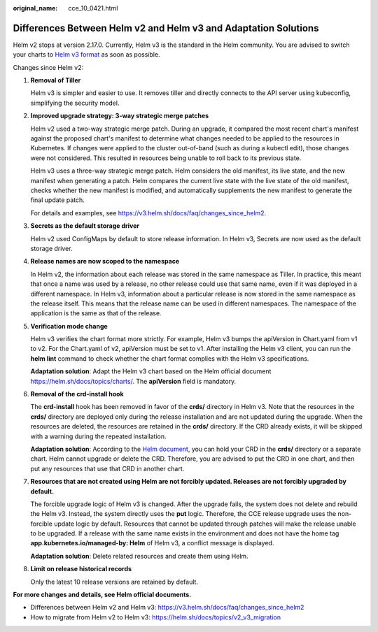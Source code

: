 :original_name: cce_10_0421.html

.. _cce_10_0421:

Differences Between Helm v2 and Helm v3 and Adaptation Solutions
================================================================

Helm v2 stops at version 2.17.0. Currently, Helm v3 is the standard in the Helm community. You are advised to switch your charts to `Helm v3 format <https://v3.helm.sh/docs/topics/charts/>`__ as soon as possible.

Changes since Helm v2:

#. **Removal of Tiller**

   Helm v3 is simpler and easier to use. It removes tiller and directly connects to the API server using kubeconfig, simplifying the security model.

#. **Improved upgrade strategy: 3-way strategic merge patches**

   Helm v2 used a two-way strategic merge patch. During an upgrade, it compared the most recent chart's manifest against the proposed chart's manifest to determine what changes needed to be applied to the resources in Kubernetes. If changes were applied to the cluster out-of-band (such as during a kubectl edit), those changes were not considered. This resulted in resources being unable to roll back to its previous state.

   Helm v3 uses a three-way strategic merge patch. Helm considers the old manifest, its live state, and the new manifest when generating a patch. Helm compares the current live state with the live state of the old manifest, checks whether the new manifest is modified, and automatically supplements the new manifest to generate the final update patch.

   For details and examples, see https://v3.helm.sh/docs/faq/changes_since_helm2.

#. **Secrets as the default storage driver**

   Helm v2 used ConfigMaps by default to store release information. In Helm v3, Secrets are now used as the default storage driver.

#. **Release names are now scoped to the namespace**

   In Helm v2, the information about each release was stored in the same namespace as Tiller. In practice, this meant that once a name was used by a release, no other release could use that same name, even if it was deployed in a different namespace. In Helm v3, information about a particular release is now stored in the same namespace as the release itself. This means that the release name can be used in different namespaces. The namespace of the application is the same as that of the release.

#. **Verification mode change**

   Helm v3 verifies the chart format more strictly. For example, Helm v3 bumps the apiVersion in Chart.yaml from v1 to v2. For the Chart.yaml of v2, apiVersion must be set to v1. After installing the Helm v3 client, you can run the **helm lint** command to check whether the chart format complies with the Helm v3 specifications.

   **Adaptation solution**: Adapt the Helm v3 chart based on the Helm official document https://helm.sh/docs/topics/charts/. The **apiVersion** field is mandatory.

#. **Removal of the crd-install hook**

   The **crd-install** hook has been removed in favor of the **crds/** directory in Helm v3. Note that the resources in the **crds/** directory are deployed only during the release installation and are not updated during the upgrade. When the resources are deleted, the resources are retained in the **crds/** directory. If the CRD already exists, it will be skipped with a warning during the repeated installation.

   **Adaptation solution**: According to the `Helm document <https://helm.sh/docs/chart_best_practices/custom_resource_definitions/>`__, you can hold your CRD in the **crds/** directory or a separate chart. Helm cannot upgrade or delete the CRD. Therefore, you are advised to put the CRD in one chart, and then put any resources that use that CRD in another chart.

#. **Resources that are not created using Helm are not forcibly updated. Releases are not forcibly upgraded by default.**

   The forcible upgrade logic of Helm v3 is changed. After the upgrade fails, the system does not delete and rebuild the Helm v3. Instead, the system directly uses the **put** logic. Therefore, the CCE release upgrade uses the non-forcible update logic by default. Resources that cannot be updated through patches will make the release unable to be upgraded. If a release with the same name exists in the environment and does not have the home tag **app.kubernetes.io/managed-by: Helm** of Helm v3, a conflict message is displayed.

   **Adaptation solution**: Delete related resources and create them using Helm.

#. **Limit on release historical records**

   Only the latest 10 release versions are retained by default.

**For more changes and details, see Helm official documents.**

-  Differences between Helm v2 and Helm v3: https://v3.helm.sh/docs/faq/changes_since_helm2
-  How to migrate from Helm v2 to Helm v3: https://helm.sh/docs/topics/v2_v3_migration
